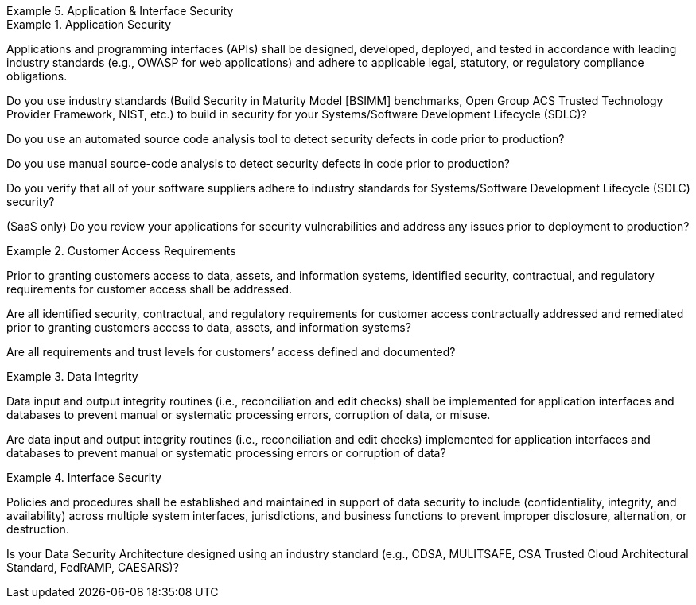 
.Application & Interface Security
[requirement,type="class",label="AIS",id="/ccm/3.0.1/ais",obligation="requirement"]
====

//Application & Interface Security


.Application Security
[requirement,type="general",label="AIS-01",id="/ccm/3.0.1/ais/01"]
======
Applications and programming interfaces (APIs) shall be designed, developed, deployed, and tested in accordance with leading industry standards (e.g., OWASP for web applications) and adhere to applicable legal, statutory, or regulatory compliance obligations.

[verification,type="general",label="AIS-01.1",id="/ccm/3.0.1/ais/01/questions/1"]
--
Do you use industry standards (Build Security in Maturity Model [BSIMM] benchmarks, Open Group ACS Trusted Technology Provider Framework, NIST, etc.) to build in security for your Systems/Software Development Lifecycle (SDLC)?
--

[verification,type="general",label="AIS-01.2",id="/ccm/3.0.1/ais/01/questions/2"]
--
Do you use an automated source code analysis tool to detect security defects in code prior to production?
--

[verification,type="general",label="AIS-01.3",id="/ccm/3.0.1/ais/01/questions/3"]
--
Do you use manual source-code analysis to detect security defects in code prior to production?
--

[verification,type="general",label="AIS-01.4",id="/ccm/3.0.1/ais/01/questions/4"]
--
Do you verify that all of your software suppliers adhere to industry standards for Systems/Software Development Lifecycle (SDLC) security?
--

[verification,type="general",label="AIS-01.5",id="/ccm/3.0.1/ais/01/questions/5"]
--
(SaaS only) Do you review your applications for security vulnerabilities and address any issues prior to deployment to production?
--

======


.Customer Access Requirements
[requirement,type="general",label="AIS-02",id="/ccm/3.0.1/ais/02"]
======
Prior to granting customers access to data, assets, and information systems, identified security, contractual, and regulatory requirements for customer access shall be addressed.

[verification,type="general",label="AIS-02.1",id="/ccm/3.0.1/ais/02/questions/1"]
--
Are all identified security, contractual, and regulatory requirements for customer access contractually addressed and remediated prior to granting customers access to data, assets, and information systems?
--

[verification,type="general",label="AIS-02.2",id="/ccm/3.0.1/ais/02/questions/2"]
--
Are all requirements and trust levels for customers’ access defined and documented?
--

======


.Data Integrity
[requirement,type="general",label="AIS-03",id="/ccm/3.0.1/ais/03"]
======
Data input and output integrity routines (i.e., reconciliation and edit checks) shall be implemented for application interfaces and databases to prevent manual or systematic processing errors, corruption of data, or misuse.

[verification,type="general",label="AIS-03.1",id="/ccm/3.0.1/ais/03/questions/1"]
--
Are data input and output integrity routines (i.e., reconciliation and edit checks) implemented for application interfaces and databases to prevent manual or systematic processing errors or corruption of data?
--

======


.Interface Security
[requirement,type="general",label="AIS-04",id="/ccm/3.0.1/ais/04"]
======
Policies and procedures shall be established and maintained in support of data security to include (confidentiality, integrity, and availability) across multiple system interfaces, jurisdictions, and business functions to prevent improper disclosure, alternation, or destruction.

[verification,type="general",label="AIS-04.1",id="/ccm/3.0.1/ais/04/questions/1"]
--
Is your Data Security Architecture designed using an industry standard (e.g., CDSA, MULITSAFE, CSA Trusted Cloud Architectural Standard, FedRAMP, CAESARS)?
--

======

====
